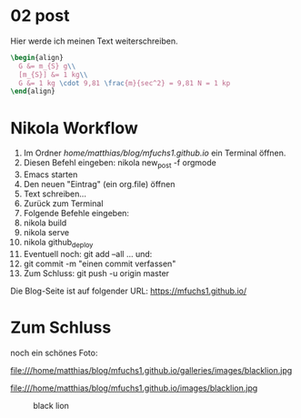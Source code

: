 #+BEGIN_COMMENT
.. title: ein zweiter eintrag
.. slug: ein-zweiter-eintrag
.. date: 2020-04-17 13:41:52 UTC+02:00
.. tags: nikola
.. category: 
.. link: 
.. description: 
.. type: text

#+END_COMMENT

* 02 post
Hier werde ich meinen Text weiterschreiben.

#+BEGIN_SRC latex
\begin{align}
  G &= m_{S} g\\
  [m_{S}] &= 1 kg\\
  G &= 1 kg \cdot 9,81 \frac{m}{sec^2} = 9,81 N = 1 kp
\end{align}
#+END_SRC


* Nikola Workflow

 1. Im Ordner /home/matthias/blog/mfuchs1.github.io/ ein Terminal öffnen.
 2. Diesen Befehl eingeben: nikola new_post -f orgmode
 3. Emacs starten
 4. Den neuen "Eintrag" (ein org.file) öffnen
 5. Text schreiben...
 6. Zurück zum Terminal
 7. Folgende Befehle eingeben:
 8. nikola build
 9. nikola serve
 10. nikola github_deploy
 11. Eventuell noch: git add --all ... und:
 12. git commit -m "einen commit verfassen"
 13. Zum Schluss: git push -u origin master

Die Blog-Seite ist auf folgender URL: https://mfuchs1.github.io/

* Zum Schluss
noch ein schönes Foto:

file:///home/matthias/blog/mfuchs1.github.io/galleries/images/blacklion.jpg

file:///home/matthias/blog/mfuchs1.github.io/images/blacklion.jpg

#+CAPTION: black lion
#+NAME:   fig:SED-HR4049
[[./imges/blacklion.jpg]]

